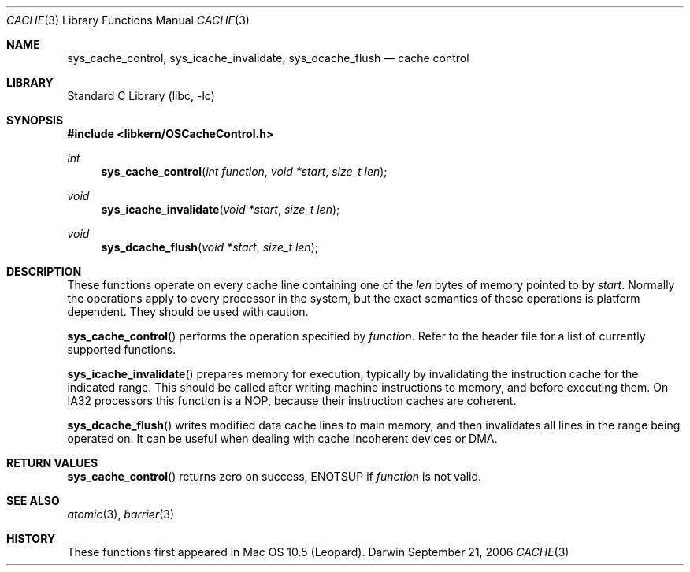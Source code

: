 .Dd September 21, 2006
.Dt CACHE 3
.Os Darwin
.Sh NAME
.Nm sys_cache_control ,
.Nm sys_icache_invalidate ,
.Nm sys_dcache_flush
.Nd cache control
.Sh LIBRARY
.Lb libc
.Sh SYNOPSIS
.In libkern/OSCacheControl.h
.Ft int
.Fn sys_cache_control "int function" "void *start" "size_t len"
.Ft void
.Fn sys_icache_invalidate "void *start" "size_t len"
.Ft void
.Fn sys_dcache_flush "void *start" "size_t len"
.Sh DESCRIPTION
.Pp
These functions operate on every cache line containing one of the 
.Fa len
bytes of memory pointed to by
.Fa start .
Normally the operations apply to every
processor in the system, but the exact semantics of these
operations is platform dependent.  They should be used with caution.
.Pp
.Fn sys_cache_control
performs the operation specified by
.Fa function .
Refer to the header file for a list of currently supported functions.
.Pp
.Fn sys_icache_invalidate
prepares memory for execution, typically by invalidating the instruction
cache for the indicated range.  This should be called
after writing machine instructions to memory, and before
executing them.  On IA32 processors this function is a NOP, because
their instruction caches are coherent.
.Pp
.Fn sys_dcache_flush
writes modified data cache lines to main memory,
and then invalidates all lines in the range being operated on.
It can be useful when dealing with cache incoherent
devices or DMA.
.Sh RETURN VALUES
.Fn sys_cache_control
returns zero on success, ENOTSUP if
.Fa function
is not valid.
.Sh SEE ALSO
.Xr atomic 3 ,
.Xr barrier 3
.Sh HISTORY
These functions first appeared in Mac OS 10.5 (Leopard).
